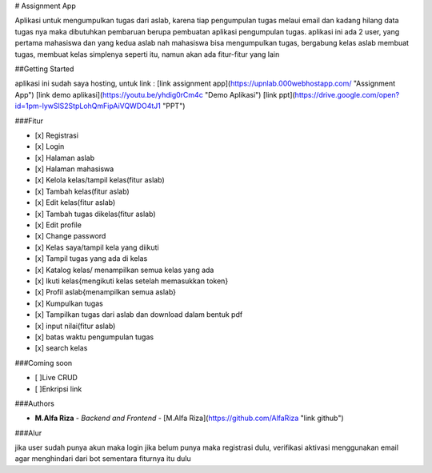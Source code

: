 # Assignment App

Aplikasi untuk mengumpulkan tugas dari aslab, karena tiap pengumpulan tugas melaui email dan kadang hilang data tugas nya
maka dibutuhkan pembaruan berupa pembuatan aplikasi pengumpulan tugas.
aplikasi ini ada 2 user, yang pertama mahasiswa dan yang kedua aslab
nah mahasiswa bisa mengumpulkan tugas, bergabung kelas
aslab membuat tugas, membuat kelas
simplenya seperti itu, namun akan ada fitur-fitur yang lain

##Getting Started

aplikasi ini sudah saya hosting, untuk link :
[link assignment app](https://upnlab.000webhostapp.com/ "Assignment App")
[link demo aplikasi](https://youtu.be/yhdig0rCm4c "Demo Aplikasi")
[link ppt](https://drive.google.com/open?id=1pm-lywSlS2StpLohQmFipAiVQWDO4tJ1 "PPT")


###Fitur

- [x] Registrasi
- [x] Login
- [x] Halaman aslab
- [x] Halaman mahasiswa
- [x] Kelola kelas/tampil kelas(fitur aslab)
- [x] Tambah kelas(fitur aslab)
- [x] Edit kelas(fitur aslab)
- [x] Tambah tugas dikelas(fitur aslab)
- [x] Edit profile
- [x] Change password
- [x] Kelas saya/tampil kela yang diikuti
- [x] Tampil tugas yang ada di kelas
- [x] Katalog kelas/ menampilkan semua kelas yang ada
- [x] Ikuti kelas{mengikuti kelas setelah memasukkan token}
- [x] Profil aslab{menampilkan semua aslab}
- [x] Kumpulkan tugas
- [x] Tampilkan tugas dari aslab dan download dalam bentuk pdf
- [x] input nilai(fitur aslab)
- [x] batas waktu pengumpulan tugas
- [x] search kelas

###Coming soon

- [ ]Live CRUD
- [ ]Enkripsi link

###Authors

* **M.Alfa Riza** - *Backend and Frontend* - [M.Alfa Riza](https://github.com/AlfaRiza "link github")

###Alur

jika user sudah punya akun maka login
jika belum punya maka registrasi dulu, verifikasi aktivasi menggunakan email agar menghindari dari bot
sementara fiturnya itu dulu




